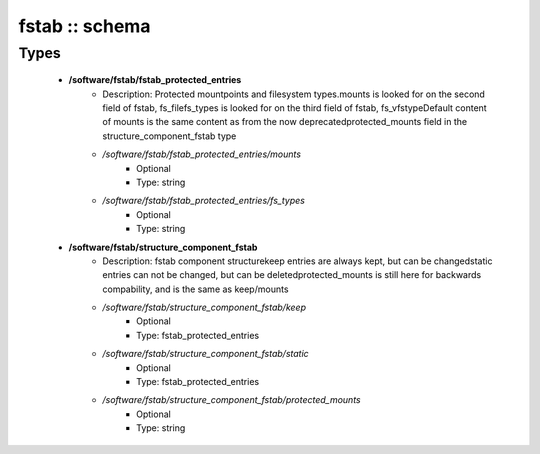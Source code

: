 ###############
fstab :: schema
###############

Types
-----

 - **/software/fstab/fstab_protected_entries**
    - Description: Protected mountpoints and filesystem types.mounts is looked for on the second field of fstab, fs_filefs_types is looked for on the third field of fstab, fs_vfstypeDefault content of mounts is the same content as from the now deprecatedprotected_mounts field in the structure_component_fstab type
    - */software/fstab/fstab_protected_entries/mounts*
        - Optional
        - Type: string
    - */software/fstab/fstab_protected_entries/fs_types*
        - Optional
        - Type: string
 - **/software/fstab/structure_component_fstab**
    - Description: fstab component structurekeep entries are always kept, but can be changedstatic entries can not be changed, but can be deletedprotected_mounts is still here for backwards compability, and is the same as keep/mounts
    - */software/fstab/structure_component_fstab/keep*
        - Optional
        - Type: fstab_protected_entries
    - */software/fstab/structure_component_fstab/static*
        - Optional
        - Type: fstab_protected_entries
    - */software/fstab/structure_component_fstab/protected_mounts*
        - Optional
        - Type: string

